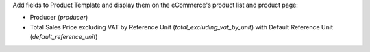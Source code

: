 Add fields to Product Template and display them on the eCommerce's product list and product page:

* Producer (`producer`)
* Total Sales Price excluding VAT by Reference Unit (`total_excluding_vat_by_unit`)
  with Default Reference Unit (`default_reference_unit`)
